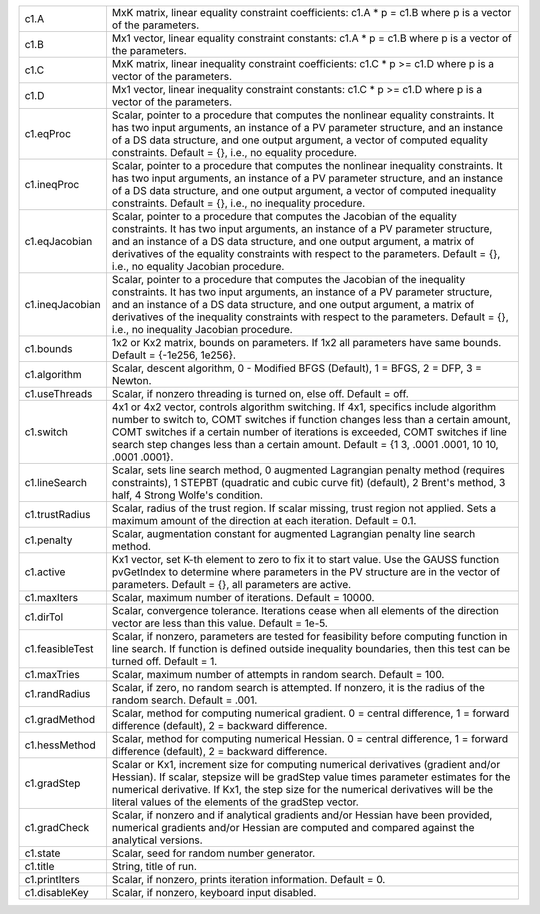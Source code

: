 .. list-table::
   :widths: auto


   * - c1.A
     - MxK matrix, linear equality constraint coefficients: c1.A * p = c1.B where p is a vector of the parameters.

   * - c1.B
     - Mx1 vector, linear equality constraint constants: c1.A * p = c1.B where p is a vector of the parameters.

   * - c1.C
     - MxK matrix, linear inequality constraint coefficients: c1.C * p >= c1.D where p is a vector of the parameters.

   * - c1.D
     - Mx1 vector, linear inequality constraint constants: c1.C * p >= c1.D where p is a vector of the parameters.

   * - c1.eqProc
     - Scalar, pointer to a procedure that computes the nonlinear equality constraints. It has two input arguments, an instance of a PV parameter structure, and an instance of a DS data structure, and one output argument, a vector of computed equality constraints. Default = {}, i.e., no equality procedure.

   * - c1.ineqProc
     - Scalar, pointer to a procedure that computes the nonlinear inequality constraints. It has two input arguments, an instance of a PV parameter structure, and an instance of a DS data structure, and one output argument, a vector of computed inequality constraints. Default = {}, i.e., no inequality procedure.

   * - c1.eqJacobian
     - Scalar, pointer to a procedure that computes the Jacobian of the equality constraints. It has two input arguments, an instance of a PV parameter structure, and an instance of a DS data structure, and one output argument, a matrix of derivatives of the equality constraints with respect to the parameters. Default = {}, i.e., no equality Jacobian procedure.

   * - c1.ineqJacobian
     - Scalar, pointer to a procedure that computes the Jacobian of the inequality constraints. It has two input arguments, an instance of a PV parameter structure, and an instance of a DS data structure, and one output argument, a matrix of derivatives of the inequality constraints with respect to the parameters. Default = {}, i.e., no inequality Jacobian procedure.

   * - c1.bounds
     - 1x2 or Kx2 matrix, bounds on parameters. If 1x2 all parameters have same bounds. Default = {-1e256, 1e256}.

   * - c1.algorithm
     - Scalar, descent algorithm, 0 - Modified BFGS (Default), 1 = BFGS, 2 = DFP, 3 = Newton.

   * - c1.useThreads
     - Scalar, if nonzero threading is turned on, else off. Default = off.

   * - c1.switch
     - 4x1 or 4x2 vector, controls algorithm switching. If 4x1, specifics include algorithm number to switch to, COMT switches if function changes less than a certain amount, COMT switches if a certain number of iterations is exceeded, COMT switches if line search step changes less than a certain amount. Default = {1 3, .0001 .0001, 10 10, .0001 .0001}.

   * - c1.lineSearch
     - Scalar, sets line search method, 0 augmented Lagrangian penalty method (requires constraints), 1 STEPBT (quadratic and cubic curve fit) (default), 2 Brent's method, 3 half, 4 Strong Wolfe's condition.

   * - c1.trustRadius
     - Scalar, radius of the trust region. If scalar missing, trust region not applied. Sets a maximum amount of the direction at each iteration. Default = 0.1.

   * - c1.penalty
     - Scalar, augmentation constant for augmented Lagrangian penalty line search method.

   * - c1.active
     - Kx1 vector, set K-th element to zero to fix it to start value. Use the GAUSS function pvGetIndex to determine where parameters in the PV structure are in the vector of parameters. Default = {}, all parameters are active.

   * - c1.maxIters
     - Scalar, maximum number of iterations. Default = 10000.

   * - c1.dirTol
     - Scalar, convergence tolerance. Iterations cease when all elements of the direction vector are less than this value. Default = 1e-5.

   * - c1.feasibleTest
     - Scalar, if nonzero, parameters are tested for feasibility before computing function in line search. If function is defined outside inequality boundaries, then this test can be turned off. Default = 1.

   * - c1.maxTries
     - Scalar, maximum number of attempts in random search. Default = 100.

   * - c1.randRadius
     - Scalar, if zero, no random search is attempted. If nonzero, it is the radius of the random search. Default = .001.

   * - c1.gradMethod
     - Scalar, method for computing numerical gradient. 0 = central difference, 1 = forward difference (default), 2 = backward difference.

   * - c1.hessMethod
     - Scalar, method for computing numerical Hessian. 0 = central difference, 1 = forward difference (default), 2 = backward difference.

   * - c1.gradStep
     - Scalar or Kx1, increment size for computing numerical derivatives (gradient and/or Hessian). If scalar, stepsize will be gradStep value times parameter estimates for the numerical derivative. If Kx1, the step size for the numerical derivatives will be the literal values of the elements of the gradStep vector.

   * - c1.gradCheck
     - Scalar, if nonzero and if analytical gradients and/or Hessian have been provided, numerical gradients and/or Hessian are computed and compared against the analytical versions.

   * - c1.state
     - Scalar, seed for random number generator.

   * - c1.title
     - String, title of run.

   * - c1.printIters
     - Scalar, if nonzero, prints iteration information. Default = 0.

   * - c1.disableKey
     - Scalar, if nonzero, keyboard input disabled.
